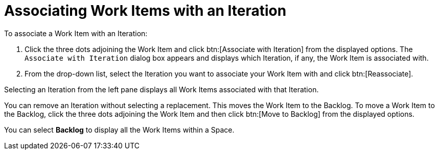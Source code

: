 [#associating_work_items_with_an_iteration]
= Associating Work Items with an Iteration

To associate a Work Item with an Iteration:

. Click the three dots adjoining the Work Item and click btn:[Associate with Iteration] from the displayed options. The `Associate with Iteration` dialog box appears and displays which Iteration, if any, the Work Item is associated with.

. From the drop-down list, select the Iteration you want to associate your Work Item with and click btn:[Reassociate].

Selecting an Iteration from the left pane displays all Work Items associated with that Iteration.

You can remove an Iteration without selecting a replacement. This moves the Work Item to the Backlog. To move a Work Item to the Backlog, click the three dots adjoining the Work Item and then click btn:[Move to Backlog] from the displayed options.

You can select *Backlog* to display all the Work Items within a Space.
